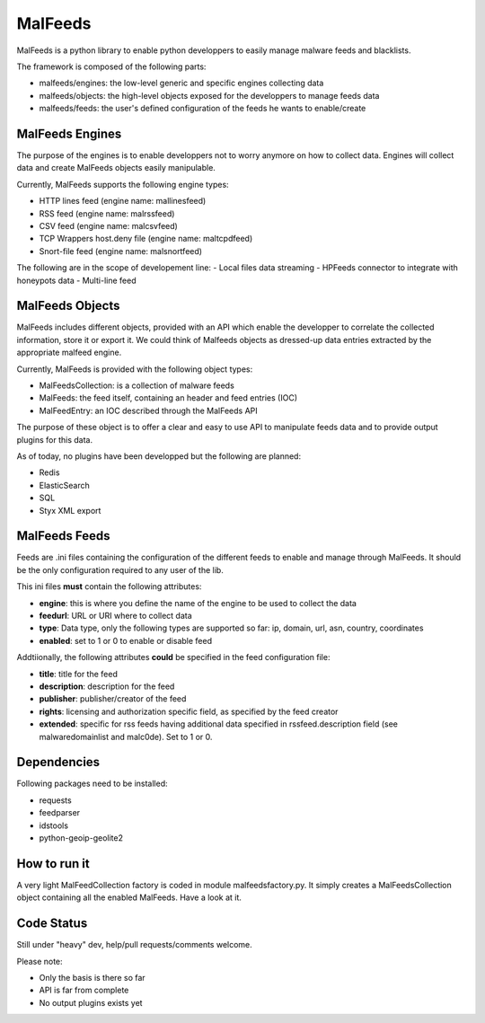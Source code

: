 MalFeeds
========

MalFeeds is a python library to enable python developpers to easily manage malware feeds and blacklists.

The framework is composed of the following parts:

- malfeeds/engines: the low-level generic and specific engines collecting data
- malfeeds/objects: the high-level objects exposed for the developpers to manage feeds data
- malfeeds/feeds: the user's defined configuration of the feeds he wants to enable/create

MalFeeds Engines
----------------

The purpose of the engines is to enable developpers not to worry anymore on how to collect data. Engines will collect data and create MalFeeds objects easily manipulable.

Currently, MalFeeds supports the following engine types:

- HTTP lines feed (engine name: mallinesfeed)
- RSS feed (engine name: malrssfeed)
- CSV feed (engine name: malcsvfeed)
- TCP Wrappers host.deny file (engine name: maltcpdfeed)
- Snort-file feed (engine name: malsnortfeed)

The following are in the scope of developement line:
- Local files data streaming
- HPFeeds connector to integrate with honeypots data
- Multi-line feed

MalFeeds Objects
----------------

MalFeeds includes different objects, provided with an API which enable the developper to correlate the collected information, store it or export it. We could think of Malfeeds objects as dressed-up data entries extracted by the appropriate malfeed engine.

Currently, MalFeeds is provided with the following object types:

- MalFeedsCollection: is a collection of malware feeds
- MalFeeds: the feed itself, containing an header and feed entries (IOC)
- MalFeedEntry: an IOC described through the MalFeeds API

The purpose of these object is to offer a clear and easy to use API to manipulate feeds data and to provide output plugins for this data.

As of today, no plugins have been developped but the following are planned:

- Redis
- ElasticSearch
- SQL
- Styx XML export

MalFeeds Feeds
--------------

Feeds are .ini files containing the configuration of the different feeds to enable and manage through MalFeeds. It should be the only configuration required to any user of the lib.

This ini files **must** contain the following attributes:

- **engine**: this is where you define the name of the engine to be used to collect the data
- **feedurl**: URL or URI where to collect data
- **type**: Data type, only the following types are supported so far: ip, domain, url, asn, country, coordinates
- **enabled**: set to 1 or 0 to enable or disable feed

Addtiionally, the following attributes **could** be specified in the feed configuration file:

- **title**: title for the feed
- **description**: description for the feed
- **publisher**: publisher/creator of the feed
- **rights**: licensing and authorization specific field, as specified by the feed creator
- **extended**: specific for rss feeds having additional data specified in rssfeed.description field (see malwaredomainlist and malc0de). Set to 1 or 0.

Dependencies
-------------

Following packages need to be installed:

- requests
- feedparser
- idstools
- python-geoip-geolite2

How to run it
-------------

A very light MalFeedCollection factory is coded in module malfeedsfactory.py. It simply creates a MalFeedsCollection object containing all the enabled MalFeeds.
Have a look at it.

Code Status
-----------

Still under "heavy" dev, help/pull requests/comments welcome.

Please note:

- Only the basis is there so far
- API is far from complete
- No output plugins exists yet
